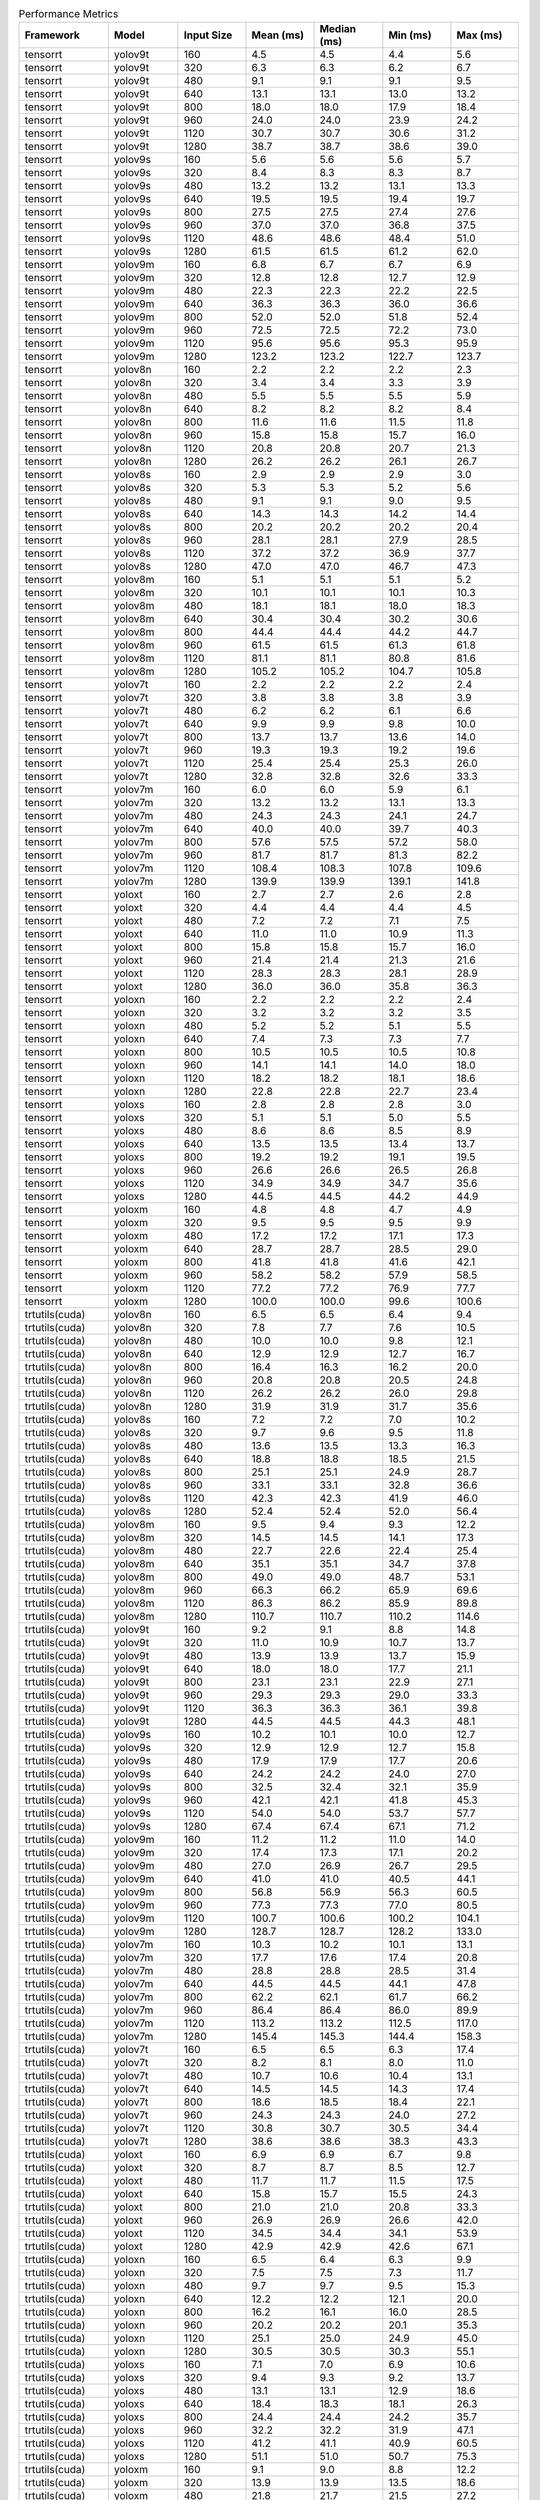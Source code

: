 .. csv-table:: Performance Metrics
   :header: Framework,Model,Input Size,Mean (ms),Median (ms),Min (ms),Max (ms)
   :widths: 10,10,10,10,10,10,10

   tensorrt,yolov9t,160,4.5,4.5,4.4,5.6
   tensorrt,yolov9t,320,6.3,6.3,6.2,6.7
   tensorrt,yolov9t,480,9.1,9.1,9.1,9.5
   tensorrt,yolov9t,640,13.1,13.1,13.0,13.2
   tensorrt,yolov9t,800,18.0,18.0,17.9,18.4
   tensorrt,yolov9t,960,24.0,24.0,23.9,24.2
   tensorrt,yolov9t,1120,30.7,30.7,30.6,31.2
   tensorrt,yolov9t,1280,38.7,38.7,38.6,39.0
   tensorrt,yolov9s,160,5.6,5.6,5.6,5.7
   tensorrt,yolov9s,320,8.4,8.3,8.3,8.7
   tensorrt,yolov9s,480,13.2,13.2,13.1,13.3
   tensorrt,yolov9s,640,19.5,19.5,19.4,19.7
   tensorrt,yolov9s,800,27.5,27.5,27.4,27.6
   tensorrt,yolov9s,960,37.0,37.0,36.8,37.5
   tensorrt,yolov9s,1120,48.6,48.6,48.4,51.0
   tensorrt,yolov9s,1280,61.5,61.5,61.2,62.0
   tensorrt,yolov9m,160,6.8,6.7,6.7,6.9
   tensorrt,yolov9m,320,12.8,12.8,12.7,12.9
   tensorrt,yolov9m,480,22.3,22.3,22.2,22.5
   tensorrt,yolov9m,640,36.3,36.3,36.0,36.6
   tensorrt,yolov9m,800,52.0,52.0,51.8,52.4
   tensorrt,yolov9m,960,72.5,72.5,72.2,73.0
   tensorrt,yolov9m,1120,95.6,95.6,95.3,95.9
   tensorrt,yolov9m,1280,123.2,123.2,122.7,123.7
   tensorrt,yolov8n,160,2.2,2.2,2.2,2.3
   tensorrt,yolov8n,320,3.4,3.4,3.3,3.9
   tensorrt,yolov8n,480,5.5,5.5,5.5,5.9
   tensorrt,yolov8n,640,8.2,8.2,8.2,8.4
   tensorrt,yolov8n,800,11.6,11.6,11.5,11.8
   tensorrt,yolov8n,960,15.8,15.8,15.7,16.0
   tensorrt,yolov8n,1120,20.8,20.8,20.7,21.3
   tensorrt,yolov8n,1280,26.2,26.2,26.1,26.7
   tensorrt,yolov8s,160,2.9,2.9,2.9,3.0
   tensorrt,yolov8s,320,5.3,5.3,5.2,5.6
   tensorrt,yolov8s,480,9.1,9.1,9.0,9.5
   tensorrt,yolov8s,640,14.3,14.3,14.2,14.4
   tensorrt,yolov8s,800,20.2,20.2,20.2,20.4
   tensorrt,yolov8s,960,28.1,28.1,27.9,28.5
   tensorrt,yolov8s,1120,37.2,37.2,36.9,37.7
   tensorrt,yolov8s,1280,47.0,47.0,46.7,47.3
   tensorrt,yolov8m,160,5.1,5.1,5.1,5.2
   tensorrt,yolov8m,320,10.1,10.1,10.1,10.3
   tensorrt,yolov8m,480,18.1,18.1,18.0,18.3
   tensorrt,yolov8m,640,30.4,30.4,30.2,30.6
   tensorrt,yolov8m,800,44.4,44.4,44.2,44.7
   tensorrt,yolov8m,960,61.5,61.5,61.3,61.8
   tensorrt,yolov8m,1120,81.1,81.1,80.8,81.6
   tensorrt,yolov8m,1280,105.2,105.2,104.7,105.8
   tensorrt,yolov7t,160,2.2,2.2,2.2,2.4
   tensorrt,yolov7t,320,3.8,3.8,3.8,3.9
   tensorrt,yolov7t,480,6.2,6.2,6.1,6.6
   tensorrt,yolov7t,640,9.9,9.9,9.8,10.0
   tensorrt,yolov7t,800,13.7,13.7,13.6,14.0
   tensorrt,yolov7t,960,19.3,19.3,19.2,19.6
   tensorrt,yolov7t,1120,25.4,25.4,25.3,26.0
   tensorrt,yolov7t,1280,32.8,32.8,32.6,33.3
   tensorrt,yolov7m,160,6.0,6.0,5.9,6.1
   tensorrt,yolov7m,320,13.2,13.2,13.1,13.3
   tensorrt,yolov7m,480,24.3,24.3,24.1,24.7
   tensorrt,yolov7m,640,40.0,40.0,39.7,40.3
   tensorrt,yolov7m,800,57.6,57.5,57.2,58.0
   tensorrt,yolov7m,960,81.7,81.7,81.3,82.2
   tensorrt,yolov7m,1120,108.4,108.3,107.8,109.6
   tensorrt,yolov7m,1280,139.9,139.9,139.1,141.8
   tensorrt,yoloxt,160,2.7,2.7,2.6,2.8
   tensorrt,yoloxt,320,4.4,4.4,4.4,4.5
   tensorrt,yoloxt,480,7.2,7.2,7.1,7.5
   tensorrt,yoloxt,640,11.0,11.0,10.9,11.3
   tensorrt,yoloxt,800,15.8,15.8,15.7,16.0
   tensorrt,yoloxt,960,21.4,21.4,21.3,21.6
   tensorrt,yoloxt,1120,28.3,28.3,28.1,28.9
   tensorrt,yoloxt,1280,36.0,36.0,35.8,36.3
   tensorrt,yoloxn,160,2.2,2.2,2.2,2.4
   tensorrt,yoloxn,320,3.2,3.2,3.2,3.5
   tensorrt,yoloxn,480,5.2,5.2,5.1,5.5
   tensorrt,yoloxn,640,7.4,7.3,7.3,7.7
   tensorrt,yoloxn,800,10.5,10.5,10.5,10.8
   tensorrt,yoloxn,960,14.1,14.1,14.0,18.0
   tensorrt,yoloxn,1120,18.2,18.2,18.1,18.6
   tensorrt,yoloxn,1280,22.8,22.8,22.7,23.4
   tensorrt,yoloxs,160,2.8,2.8,2.8,3.0
   tensorrt,yoloxs,320,5.1,5.1,5.0,5.5
   tensorrt,yoloxs,480,8.6,8.6,8.5,8.9
   tensorrt,yoloxs,640,13.5,13.5,13.4,13.7
   tensorrt,yoloxs,800,19.2,19.2,19.1,19.5
   tensorrt,yoloxs,960,26.6,26.6,26.5,26.8
   tensorrt,yoloxs,1120,34.9,34.9,34.7,35.6
   tensorrt,yoloxs,1280,44.5,44.5,44.2,44.9
   tensorrt,yoloxm,160,4.8,4.8,4.7,4.9
   tensorrt,yoloxm,320,9.5,9.5,9.5,9.9
   tensorrt,yoloxm,480,17.2,17.2,17.1,17.3
   tensorrt,yoloxm,640,28.7,28.7,28.5,29.0
   tensorrt,yoloxm,800,41.8,41.8,41.6,42.1
   tensorrt,yoloxm,960,58.2,58.2,57.9,58.5
   tensorrt,yoloxm,1120,77.2,77.2,76.9,77.7
   tensorrt,yoloxm,1280,100.0,100.0,99.6,100.6
   trtutils(cuda),yolov8n,160,6.5,6.5,6.4,9.4
   trtutils(cuda),yolov8n,320,7.8,7.7,7.6,10.5
   trtutils(cuda),yolov8n,480,10.0,10.0,9.8,12.1
   trtutils(cuda),yolov8n,640,12.9,12.9,12.7,16.7
   trtutils(cuda),yolov8n,800,16.4,16.3,16.2,20.0
   trtutils(cuda),yolov8n,960,20.8,20.8,20.5,24.8
   trtutils(cuda),yolov8n,1120,26.2,26.2,26.0,29.8
   trtutils(cuda),yolov8n,1280,31.9,31.9,31.7,35.6
   trtutils(cuda),yolov8s,160,7.2,7.2,7.0,10.2
   trtutils(cuda),yolov8s,320,9.7,9.6,9.5,11.8
   trtutils(cuda),yolov8s,480,13.6,13.5,13.3,16.3
   trtutils(cuda),yolov8s,640,18.8,18.8,18.5,21.5
   trtutils(cuda),yolov8s,800,25.1,25.1,24.9,28.7
   trtutils(cuda),yolov8s,960,33.1,33.1,32.8,36.6
   trtutils(cuda),yolov8s,1120,42.3,42.3,41.9,46.0
   trtutils(cuda),yolov8s,1280,52.4,52.4,52.0,56.4
   trtutils(cuda),yolov8m,160,9.5,9.4,9.3,12.2
   trtutils(cuda),yolov8m,320,14.5,14.5,14.1,17.3
   trtutils(cuda),yolov8m,480,22.7,22.6,22.4,25.4
   trtutils(cuda),yolov8m,640,35.1,35.1,34.7,37.8
   trtutils(cuda),yolov8m,800,49.0,49.0,48.7,53.1
   trtutils(cuda),yolov8m,960,66.3,66.2,65.9,69.6
   trtutils(cuda),yolov8m,1120,86.3,86.2,85.9,89.8
   trtutils(cuda),yolov8m,1280,110.7,110.7,110.2,114.6
   trtutils(cuda),yolov9t,160,9.2,9.1,8.8,14.8
   trtutils(cuda),yolov9t,320,11.0,10.9,10.7,13.7
   trtutils(cuda),yolov9t,480,13.9,13.9,13.7,15.9
   trtutils(cuda),yolov9t,640,18.0,18.0,17.7,21.1
   trtutils(cuda),yolov9t,800,23.1,23.1,22.9,27.1
   trtutils(cuda),yolov9t,960,29.3,29.3,29.0,33.3
   trtutils(cuda),yolov9t,1120,36.3,36.3,36.1,39.8
   trtutils(cuda),yolov9t,1280,44.5,44.5,44.3,48.1
   trtutils(cuda),yolov9s,160,10.2,10.1,10.0,12.7
   trtutils(cuda),yolov9s,320,12.9,12.9,12.7,15.8
   trtutils(cuda),yolov9s,480,17.9,17.9,17.7,20.6
   trtutils(cuda),yolov9s,640,24.2,24.2,24.0,27.0
   trtutils(cuda),yolov9s,800,32.5,32.4,32.1,35.9
   trtutils(cuda),yolov9s,960,42.1,42.1,41.8,45.3
   trtutils(cuda),yolov9s,1120,54.0,54.0,53.7,57.7
   trtutils(cuda),yolov9s,1280,67.4,67.4,67.1,71.2
   trtutils(cuda),yolov9m,160,11.2,11.2,11.0,14.0
   trtutils(cuda),yolov9m,320,17.4,17.3,17.1,20.2
   trtutils(cuda),yolov9m,480,27.0,26.9,26.7,29.5
   trtutils(cuda),yolov9m,640,41.0,41.0,40.5,44.1
   trtutils(cuda),yolov9m,800,56.8,56.9,56.3,60.5
   trtutils(cuda),yolov9m,960,77.3,77.3,77.0,80.5
   trtutils(cuda),yolov9m,1120,100.7,100.6,100.2,104.1
   trtutils(cuda),yolov9m,1280,128.7,128.7,128.2,133.0
   trtutils(cuda),yolov7m,160,10.3,10.2,10.1,13.1
   trtutils(cuda),yolov7m,320,17.7,17.6,17.4,20.8
   trtutils(cuda),yolov7m,480,28.8,28.8,28.5,31.4
   trtutils(cuda),yolov7m,640,44.5,44.5,44.1,47.8
   trtutils(cuda),yolov7m,800,62.2,62.1,61.7,66.2
   trtutils(cuda),yolov7m,960,86.4,86.4,86.0,89.9
   trtutils(cuda),yolov7m,1120,113.2,113.2,112.5,117.0
   trtutils(cuda),yolov7m,1280,145.4,145.3,144.4,158.3
   trtutils(cuda),yolov7t,160,6.5,6.5,6.3,17.4
   trtutils(cuda),yolov7t,320,8.2,8.1,8.0,11.0
   trtutils(cuda),yolov7t,480,10.7,10.6,10.4,13.1
   trtutils(cuda),yolov7t,640,14.5,14.5,14.3,17.4
   trtutils(cuda),yolov7t,800,18.6,18.5,18.4,22.1
   trtutils(cuda),yolov7t,960,24.3,24.3,24.0,27.2
   trtutils(cuda),yolov7t,1120,30.8,30.7,30.5,34.4
   trtutils(cuda),yolov7t,1280,38.6,38.6,38.3,43.3
   trtutils(cuda),yoloxt,160,6.9,6.9,6.7,9.8
   trtutils(cuda),yoloxt,320,8.7,8.7,8.5,12.7
   trtutils(cuda),yoloxt,480,11.7,11.7,11.5,17.5
   trtutils(cuda),yoloxt,640,15.8,15.7,15.5,24.3
   trtutils(cuda),yoloxt,800,21.0,21.0,20.8,33.3
   trtutils(cuda),yoloxt,960,26.9,26.9,26.6,42.0
   trtutils(cuda),yoloxt,1120,34.5,34.4,34.1,53.9
   trtutils(cuda),yoloxt,1280,42.9,42.9,42.6,67.1
   trtutils(cuda),yoloxn,160,6.5,6.4,6.3,9.9
   trtutils(cuda),yoloxn,320,7.5,7.5,7.3,11.7
   trtutils(cuda),yoloxn,480,9.7,9.7,9.5,15.3
   trtutils(cuda),yoloxn,640,12.2,12.2,12.1,20.0
   trtutils(cuda),yoloxn,800,16.2,16.1,16.0,28.5
   trtutils(cuda),yoloxn,960,20.2,20.2,20.1,35.3
   trtutils(cuda),yoloxn,1120,25.1,25.0,24.9,45.0
   trtutils(cuda),yoloxn,1280,30.5,30.5,30.3,55.1
   trtutils(cuda),yoloxs,160,7.1,7.0,6.9,10.6
   trtutils(cuda),yoloxs,320,9.4,9.3,9.2,13.7
   trtutils(cuda),yoloxs,480,13.1,13.1,12.9,18.6
   trtutils(cuda),yoloxs,640,18.4,18.3,18.1,26.3
   trtutils(cuda),yoloxs,800,24.4,24.4,24.2,35.7
   trtutils(cuda),yoloxs,960,32.2,32.2,31.9,47.1
   trtutils(cuda),yoloxs,1120,41.2,41.1,40.9,60.5
   trtutils(cuda),yoloxs,1280,51.1,51.0,50.7,75.3
   trtutils(cuda),yoloxm,160,9.1,9.0,8.8,12.2
   trtutils(cuda),yoloxm,320,13.9,13.9,13.5,18.6
   trtutils(cuda),yoloxm,480,21.8,21.7,21.5,27.2
   trtutils(cuda),yoloxm,640,33.5,33.5,33.2,41.3
   trtutils(cuda),yoloxm,800,47.0,47.0,46.7,58.6
   trtutils(cuda),yoloxm,960,63.7,63.7,63.5,79.0
   trtutils(cuda),yoloxm,1120,83.4,83.4,83.1,103.0
   trtutils(cuda),yoloxm,1280,106.8,106.8,106.2,131.4
   trtutils(cpu),yolov9t,160,6.4,6.3,6.0,10.6
   trtutils(cpu),yolov9t,320,10.6,10.6,10.3,12.2
   trtutils(cpu),yolov9t,480,16.1,16.1,15.7,17.9
   trtutils(cpu),yolov9t,640,23.3,23.3,22.8,28.6
   trtutils(cpu),yolov9t,800,32.4,32.4,32.1,38.6
   trtutils(cpu),yolov9t,960,44.2,44.1,43.8,46.6
   trtutils(cpu),yolov9t,1120,189.9,188.9,120.1,298.1
   trtutils(cpu),yolov9t,1280,254.2,252.9,244.7,374.7
   trtutils(cpu),yolov9s,160,7.2,7.2,7.1,8.3
   trtutils(cpu),yolov9s,320,12.7,12.7,12.5,14.1
   trtutils(cpu),yolov9s,480,20.1,20.1,19.6,21.6
   trtutils(cpu),yolov9s,640,29.6,29.6,29.1,32.2
   trtutils(cpu),yolov9s,800,41.8,41.8,41.3,43.5
   trtutils(cpu),yolov9s,960,56.7,56.7,56.2,63.6
   trtutils(cpu),yolov9s,1120,195.1,193.3,184.7,243.0
   trtutils(cpu),yolov9s,1280,474.1,470.8,444.9,577.3
   trtutils(cpu),yolov9m,160,8.3,8.2,8.1,9.4
   trtutils(cpu),yolov9m,320,17.1,17.1,16.6,18.4
   trtutils(cpu),yolov9m,480,29.2,29.2,28.8,30.9
   trtutils(cpu),yolov9m,640,46.5,46.5,45.9,47.8
   trtutils(cpu),yolov9m,800,66.4,66.4,65.8,68.8
   trtutils(cpu),yolov9m,960,92.5,92.4,92.0,94.1
   trtutils(cpu),yolov9m,1120,226.6,209.2,204.0,293.1
   trtutils(cpu),yolov9m,1280,506.8,518.9,408.4,583.3
   trtutils(cpu),yolov8n,160,3.7,3.7,3.6,5.1
   trtutils(cpu),yolov8n,320,7.5,7.6,7.2,11.4
   trtutils(cpu),yolov8n,480,12.3,12.3,11.8,15.8
   trtutils(cpu),yolov8n,640,18.9,18.6,18.1,29.0
   trtutils(cpu),yolov8n,800,26.0,25.9,25.7,29.5
   trtutils(cpu),yolov8n,960,35.7,35.7,35.4,41.8
   trtutils(cpu),yolov8n,1120,193.2,193.9,188.9,233.7
   trtutils(cpu),yolov8n,1280,160.6,170.1,97.1,498.2
   trtutils(cpu),yolov8s,160,4.3,4.3,4.2,5.4
   trtutils(cpu),yolov8s,320,9.5,9.5,9.0,12.8
   trtutils(cpu),yolov8s,480,15.9,15.9,15.6,17.5
   trtutils(cpu),yolov8s,640,24.5,24.4,24.1,26.0
   trtutils(cpu),yolov8s,800,34.6,34.6,34.1,37.5
   trtutils(cpu),yolov8s,960,48.0,47.9,47.4,54.8
   trtutils(cpu),yolov8s,1120,177.1,176.3,173.5,224.2
   trtutils(cpu),yolov8s,1280,253.5,253.2,248.1,404.3
   trtutils(cpu),yolov8m,160,6.6,6.6,6.4,7.9
   trtutils(cpu),yolov8m,320,14.4,14.4,14.0,17.1
   trtutils(cpu),yolov8m,480,25.1,25.0,24.6,26.1
   trtutils(cpu),yolov8m,640,40.6,40.6,40.1,42.7
   trtutils(cpu),yolov8m,800,58.8,58.8,58.3,61.1
   trtutils(cpu),yolov8m,960,81.5,81.5,81.1,94.7
   trtutils(cpu),yolov8m,1120,232.5,233.4,229.1,320.9
   trtutils(cpu),yolov8m,1280,485.3,481.4,474.2,548.4
   trtutils(cpu),yolov7t,160,3.7,3.7,3.6,5.0
   trtutils(cpu),yolov7t,320,8.0,8.0,7.7,10.0
   trtutils(cpu),yolov7t,480,13.0,13.0,12.6,15.6
   trtutils(cpu),yolov7t,640,20.1,20.1,19.7,21.4
   trtutils(cpu),yolov7t,800,28.3,28.2,28.0,34.3
   trtutils(cpu),yolov7t,960,39.4,39.3,38.8,41.4
   trtutils(cpu),yolov7t,1120,222.7,227.1,204.9,281.0
   trtutils(cpu),yolov7t,1280,419.8,419.6,414.3,488.4
   trtutils(cpu),yolov7m,160,7.4,7.4,7.3,8.4
   trtutils(cpu),yolov7m,320,17.5,17.5,17.3,18.4
   trtutils(cpu),yolov7m,480,31.2,31.2,30.7,33.6
   trtutils(cpu),yolov7m,640,50.1,50.1,49.5,51.0
   trtutils(cpu),yolov7m,800,72.1,72.1,71.4,73.8
   trtutils(cpu),yolov7m,960,101.6,101.6,101.1,104.0
   trtutils(cpu),yolov7m,1120,317.9,318.0,312.5,372.4
   trtutils(cpu),yolov7m,1280,462.8,441.6,439.1,593.0
   trtutils(cpu),yoloxt,160,4.1,4.0,3.9,5.3
   trtutils(cpu),yoloxt,320,8.7,8.7,8.3,11.3
   trtutils(cpu),yoloxt,480,14.1,14.1,13.7,17.3
   trtutils(cpu),yoloxt,640,21.3,21.3,20.9,26.9
   trtutils(cpu),yoloxt,800,30.6,30.5,30.1,38.5
   trtutils(cpu),yoloxt,960,41.9,41.9,41.4,54.4
   trtutils(cpu),yoloxt,1120,169.1,197.4,76.8,295.7
   trtutils(cpu),yoloxt,1280,389.2,387.1,382.7,443.7
   trtutils(cpu),yoloxn,160,3.5,3.5,3.4,5.2
   trtutils(cpu),yoloxn,320,7.5,7.4,7.1,10.0
   trtutils(cpu),yoloxn,480,12.0,12.0,11.6,17.4
   trtutils(cpu),yoloxn,640,17.8,17.7,17.3,25.0
   trtutils(cpu),yoloxn,800,25.6,25.6,25.3,34.2
   trtutils(cpu),yoloxn,960,35.1,35.1,34.8,54.0
   trtutils(cpu),yoloxn,1120,222.1,222.0,217.3,260.9
   trtutils(cpu),yoloxn,1280,417.5,414.4,408.2,479.9
   trtutils(cpu),yoloxs,160,4.2,4.1,4.0,5.8
   trtutils(cpu),yoloxs,320,9.3,9.3,8.9,12.4
   trtutils(cpu),yoloxs,480,15.5,15.5,15.3,18.5
   trtutils(cpu),yoloxs,640,23.8,23.8,23.4,28.7
   trtutils(cpu),yoloxs,800,33.9,33.8,33.3,41.7
   trtutils(cpu),yoloxs,960,47.0,47.0,46.4,58.6
   trtutils(cpu),yoloxs,1120,172.9,172.8,165.9,275.9
   trtutils(cpu),yoloxs,1280,429.5,433.1,393.0,541.9
   trtutils(cpu),yoloxm,160,6.2,6.2,6.1,7.9
   trtutils(cpu),yoloxm,320,13.8,13.8,13.3,18.0
   trtutils(cpu),yoloxm,480,24.1,24.1,23.7,27.9
   trtutils(cpu),yoloxm,640,38.9,38.9,38.4,44.3
   trtutils(cpu),yoloxm,800,56.6,56.5,56.1,65.1
   trtutils(cpu),yoloxm,960,78.6,78.5,78.1,90.0
   trtutils(cpu),yoloxm,1120,274.2,274.7,269.0,311.6
   trtutils(cpu),yoloxm,1280,487.7,488.1,473.0,545.7
   ultralytics(trt),yolov9t,160,10.5,10.4,10.0,12.2
   ultralytics(trt),yolov9t,320,12.5,12.5,12.2,13.9
   ultralytics(trt),yolov9t,480,16.2,16.2,15.8,17.8
   ultralytics(trt),yolov9t,640,22.9,22.8,22.5,24.5
   ultralytics(trt),yolov9t,800,29.7,29.6,29.1,34.2
   ultralytics(trt),yolov9t,960,36.8,36.7,36.2,40.4
   ultralytics(trt),yolov9t,1120,46.7,46.6,46.0,53.3
   ultralytics(trt),yolov9t,1280,56.1,55.9,55.5,62.8
   ultralytics(trt),yolov9s,160,11.6,11.5,11.2,13.3
   ultralytics(trt),yolov9s,320,14.8,14.8,14.4,15.8
   ultralytics(trt),yolov9s,480,21.1,21.1,20.5,22.9
   ultralytics(trt),yolov9s,640,29.4,29.3,28.8,34.2
   ultralytics(trt),yolov9s,800,39.2,39.1,38.6,46.0
   ultralytics(trt),yolov9s,960,50.3,50.2,49.6,54.7
   ultralytics(trt),yolov9s,1120,64.4,64.3,63.7,69.2
   ultralytics(trt),yolov9s,1280,79.2,79.0,78.6,89.8
   ultralytics(trt),yolov9m,160,12.7,12.7,12.2,14.0
   ultralytics(trt),yolov9m,320,19.7,19.7,19.2,21.5
   ultralytics(trt),yolov9m,480,30.6,30.5,29.9,38.3
   ultralytics(trt),yolov9m,640,46.2,46.1,45.3,55.0
   ultralytics(trt),yolov9m,800,64.2,64.1,63.5,72.1
   ultralytics(trt),yolov9m,960,86.1,86.0,85.3,97.9
   ultralytics(trt),yolov9m,1120,111.3,111.2,110.6,115.7
   ultralytics(trt),yolov9m,1280,141.3,141.2,140.5,144.8
   ultralytics(trt),yolov8n,160,8.8,8.7,8.2,10.3
   ultralytics(trt),yolov8n,320,10.8,10.7,10.3,12.2
   ultralytics(trt),yolov8n,480,14.0,13.9,13.5,16.4
   ultralytics(trt),yolov8n,640,19.2,19.2,18.6,21.1
   ultralytics(trt),yolov8n,800,24.9,24.8,24.4,29.0
   ultralytics(trt),yolov8n,960,30.8,30.7,30.0,34.9
   ultralytics(trt),yolov8n,1120,38.6,38.5,37.9,45.5
   ultralytics(trt),yolov8n,1280,46.7,46.6,46.1,51.8
   ultralytics(trt),yolov8s,160,9.1,9.0,8.6,10.3
   ultralytics(trt),yolov8s,320,12.4,12.4,12.0,13.9
   ultralytics(trt),yolov8s,480,17.8,17.7,17.1,22.8
   ultralytics(trt),yolov8s,640,25.3,25.2,24.6,29.2
   ultralytics(trt),yolov8s,800,33.1,33.0,32.5,40.1
   ultralytics(trt),yolov8s,960,43.0,42.9,42.3,53.0
   ultralytics(trt),yolov8s,1120,54.3,54.1,53.6,58.8
   ultralytics(trt),yolov8s,1280,67.4,67.3,66.7,73.9
   ultralytics(trt),yolov8m,160,11.4,11.3,10.8,13.8
   ultralytics(trt),yolov8m,320,17.3,17.3,16.8,18.9
   ultralytics(trt),yolov8m,480,27.1,27.1,26.4,35.9
   ultralytics(trt),yolov8m,640,41.4,41.3,40.8,50.4
   ultralytics(trt),yolov8m,800,58.0,57.8,57.3,66.9
   ultralytics(trt),yolov8m,960,76.7,76.5,75.9,84.2
   ultralytics(trt),yolov8m,1120,99.1,98.9,98.4,107.5
   ultralytics(trt),yolov8m,1280,125.4,125.3,124.6,142.3
   ultralytics(torch),yolov10n,160,30.2,29.1,26.5,41.5
   ultralytics(torch),yolov10s,160,30.2,29.6,28.5,39.0
   ultralytics(torch),yolov10m,160,36.9,35.9,33.3,45.3
   ultralytics(torch),yolov9t,160,49.1,47.6,45.0,65.6
   ultralytics(torch),yolov9t,320,44.6,43.6,42.5,95.2
   ultralytics(torch),yolov9t,480,44.2,44.1,43.4,56.0
   ultralytics(torch),yolov9t,640,46.0,45.9,45.2,54.1
   ultralytics(torch),yolov9t,800,51.6,51.0,50.3,57.8
   ultralytics(torch),yolov9t,960,57.8,56.2,54.7,74.6
   ultralytics(torch),yolov9t,1120,62.3,61.4,61.0,71.6
   ultralytics(torch),yolov9t,1280,76.1,76.0,75.5,80.2
   ultralytics(torch),yolov9s,160,44.2,42.7,41.4,55.4
   ultralytics(torch),yolov9s,320,43.9,43.2,41.8,55.4
   ultralytics(torch),yolov9s,480,46.1,45.5,44.5,58.6
   ultralytics(torch),yolov9s,640,51.7,50.5,48.9,61.2
   ultralytics(torch),yolov9s,800,69.2,69.1,68.7,76.5
   ultralytics(torch),yolov9s,960,89.7,89.6,89.1,98.5
   ultralytics(torch),yolov9s,1120,116.8,116.8,116.2,120.5
   ultralytics(torch),yolov9s,1280,142.6,142.6,142.0,147.2
   ultralytics(torch),yolov9m,160,42.6,42.4,39.8,52.8
   ultralytics(torch),yolov9m,320,44.3,43.5,39.9,64.4
   ultralytics(torch),yolov9m,480,60.5,60.4,59.9,68.7
   ultralytics(torch),yolov9m,640,96.1,96.0,95.4,104.1
   ultralytics(torch),yolov9m,800,145.5,145.4,144.8,154.7
   ultralytics(torch),yolov9m,960,188.8,188.7,187.8,193.9
   ultralytics(torch),yolov9m,1120,252.2,252.1,251.4,260.6
   ultralytics(torch),yolov9m,1280,315.7,315.6,314.4,325.4
   ultralytics(torch),yolov8n,160,23.4,23.2,20.7,32.8
   ultralytics(torch),yolov8n,320,24.9,24.8,22.5,32.4
   ultralytics(torch),yolov8n,480,25.6,25.0,23.7,32.4
   ultralytics(torch),yolov8n,640,27.5,27.0,25.5,48.4
   ultralytics(torch),yolov8n,800,33.5,33.4,33.0,39.1
   ultralytics(torch),yolov8n,960,41.4,41.3,40.8,45.7
   ultralytics(torch),yolov8n,1120,53.0,52.9,52.3,57.1
   ultralytics(torch),yolov8n,1280,63.8,63.7,63.0,68.0
   ultralytics(torch),yolov8s,160,23.5,22.7,20.8,35.4
   ultralytics(torch),yolov8s,320,26.2,26.5,22.5,38.6
   ultralytics(torch),yolov8s,480,29.3,29.2,28.7,39.1
   ultralytics(torch),yolov8s,640,42.8,42.8,42.3,50.4
   ultralytics(torch),yolov8s,800,63.3,63.3,62.7,69.5
   ultralytics(torch),yolov8s,960,79.0,78.9,78.4,84.1
   ultralytics(torch),yolov8s,1120,106.0,105.9,105.3,109.5
   ultralytics(torch),yolov8s,1280,128.8,128.7,128.0,136.8
   ultralytics(torch),yolov8m,160,28.7,28.2,25.6,40.0
   ultralytics(torch),yolov8m,320,36.3,36.2,35.7,44.3
   ultralytics(torch),yolov8m,480,55.9,55.9,55.2,65.6
   ultralytics(torch),yolov8m,640,87.9,87.8,87.2,95.1
   ultralytics(torch),yolov8m,800,131.3,131.2,130.1,139.9
   ultralytics(torch),yolov8m,960,163.9,163.9,162.9,169.2
   ultralytics(torch),yolov8m,1120,224.0,223.9,222.9,233.4
   ultralytics(torch),yolov8m,1280,280.1,280.0,278.7,290.0
